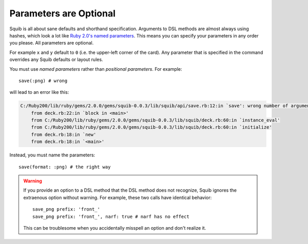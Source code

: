 Parameters are Optional
=======================

Squib is all about sane defaults and shorthand specification. Arguments to DSL methods are almost always using hashes, which look a lot like `Ruby 2.0's named parameters <http://www.ruby-doc.org/core-2.0.0/doc/syntax/calling_methods_rdoc.html#label-Keyword+Arguments>`_. This means you can specify your parameters in any order you please. All parameters are optional.

For example ``x`` and ``y`` default to ``0`` (i.e. the upper-left corner of the card). Any parameter that is specified in the command overrides any Squib defaults or layout rules.

You must use *named parameters* rather than *positional parameters*. For example::

  save(:png) # wrong

will lead to an error like this:

.. code-block:: none

    C:/Ruby200/lib/ruby/gems/2.0.0/gems/squib-0.0.3/lib/squib/api/save.rb:12:in `save': wrong number of arguments (2 for 0..1) (ArgumentError)
        from deck.rb:22:in `block in <main>'
        from C:/Ruby200/lib/ruby/gems/2.0.0/gems/squib-0.0.3/lib/squib/deck.rb:60:in `instance_eval'
        from C:/Ruby200/lib/ruby/gems/2.0.0/gems/squib-0.0.3/lib/squib/deck.rb:60:in `initialize'
        from deck.rb:18:in `new'
        from deck.rb:18:in `<main>'

Instead, you must name the parameters::

   save(format: :png) # the right way

.. warning::

  If you provide an option to a DSL method that the DSL method does not recognize, Squib ignores the extraenous option without warning. For example, these two calls have identical behavior::

    save_png prefix: 'front_'
    save_png prefix: 'front_', narf: true # narf has no effect

  This can be troublesome when you accidentally misspell an option and don't realize it.
